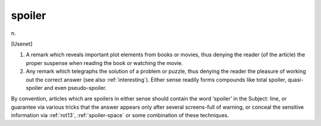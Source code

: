 .. _spoiler:

============================================================
spoiler
============================================================

n\.

[Usenet]

1.
   A remark which reveals important plot elements from books or movies, thus denying the reader (of the article) the proper suspense when reading the book or watching the movie.

2.
   Any remark which telegraphs the solution of a problem or puzzle, thus denying the reader the pleasure of working out the correct answer (see also :ref:`interesting`\).
   Either sense readily forms compounds like total spoiler, quasi-spoiler and even pseudo-spoiler.

By convention, articles which are spoilers in either sense should contain the word ‘spoiler’ in the Subject: line, or guarantee via various tricks that the answer appears only after several screens-full of warning, or conceal the sensitive information via :ref:`rot13`\, :ref:`spoiler-space` or some combination of these techniques.

